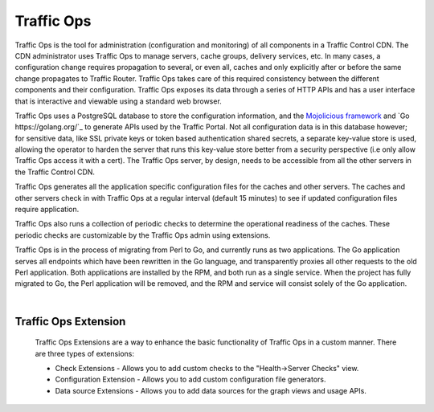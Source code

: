 .. 
.. 
.. Licensed under the Apache License, Version 2.0 (the "License");
.. you may not use this file except in compliance with the License.
.. You may obtain a copy of the License at
.. 
..     http://www.apache.org/licenses/LICENSE-2.0
.. 
.. Unless required by applicable law or agreed to in writing, software
.. distributed under the License is distributed on an "AS IS" BASIS,
.. WITHOUT WARRANTIES OR CONDITIONS OF ANY KIND, either express or implied.
.. See the License for the specific language governing permissions and
.. limitations under the License.
.. 

.. |arrow| image:: fwda.png

Traffic Ops
===========
Traffic Ops is the tool for administration (configuration and monitoring) of all components in a Traffic Control CDN. The CDN administrator uses Traffic Ops to manage servers, cache groups, delivery services, etc. In many cases, a configuration change requires propagation to several, or even all, caches and only explicitly after or before the same change propagates to Traffic Router. Traffic Ops takes care of this required consistency between the different components and their configuration. Traffic Ops exposes its data through a series of HTTP APIs and has a user interface that is interactive and viewable using a standard web browser. 

Traffic Ops uses a PostgreSQL database to store the configuration information, and the `Mojolicious framework <http://mojolicio.us/>`_ and `Go https://golang.org/`_ to generate APIs used by the Traffic Portal. Not all configuration data is in this database however; for sensitive data, like SSL private keys or token based authentication shared secrets, a separate key-value store is used, allowing the operator to harden the server that runs this key-value store better from a security perspective (i.e only allow Traffic Ops access it with a cert). The Traffic Ops server, by design, needs to be accessible from all the other servers in the Traffic Control CDN. 

Traffic Ops generates all the application specific configuration files for the caches and other servers. The caches and other servers check in with Traffic Ops at a regular interval (default 15 minutes) to see if updated configuration files require application.

Traffic Ops also runs a collection of periodic checks to determine the operational readiness of the caches. These periodic checks are customizable by the Traffic Ops admin using extensions.

Traffic Ops is in the process of migrating from Perl to Go, and currently runs as two applications. The Go application serves all endpoints which have been rewritten in the Go language, and transparently proxies all other requests to the old Perl application. Both applications are installed by the RPM, and both run as a single service. When the project has fully migrated to Go, the Perl application will be removed, and the RPM and service will consist solely of the Go application.

|

.. _rl-trops-ext: 

|arrow| Traffic Ops Extension
-----------------------------
  Traffic Ops Extensions are a way to enhance the basic functionality of Traffic Ops in a custom manner. There are three types of extensions:

  * Check Extensions - Allows you to add custom checks to the "Health->Server Checks" view.
  * Configuration Extension - Allows you to add custom configuration file generators.
  * Data source Extensions - Allows you to add data sources for the graph views and usage APIs.

